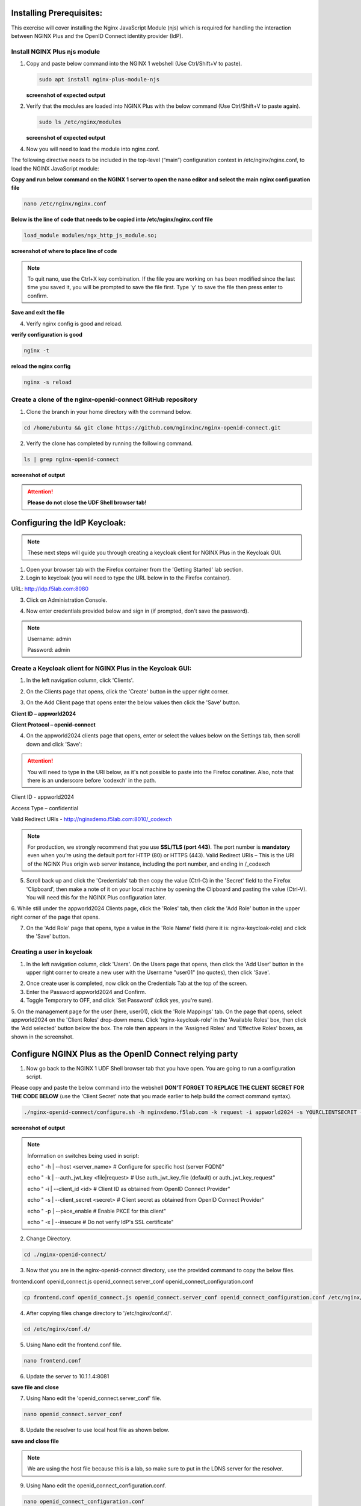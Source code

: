 Installing Prerequisites:
=========================

This exercise will cover installing the Nginx JavaScript Module (njs) which is required for handling the interaction between NGINX Plus and the OpenID Connect identity provider (IdP). 

Install NGINX Plus njs module
~~~~~~~~~~~~~~~~~~~~~~~~~~~~~

1. Copy and paste below command into the NGINX 1 webshell (Use Ctrl/Shift+V to paste).

   .. code:: shell

      sudo apt install nginx-plus-module-njs

   **screenshot of expected output**

   .. image:: ../images/ualab03.png
      :align: left

2. Verify that the modules are loaded into NGINX Plus with the below command (Use Ctrl/Shift+V to paste again).  

   .. code:: shell
       
      sudo ls /etc/nginx/modules

   **screenshot of expected output**

   .. image:: ../images/ualab04.png
     :align: left
     :width: 800

4. Now you will need to load the module into nginx.conf. 

The following directive needs to be included in the top-level (“main”) configuration context in /etc/nginx/nginx.conf, to load the NGINX JavaScript module:


**Copy and run below command on the NGINX 1 server to open the nano editor and select the main nginx configuration file**


.. code:: shell
    
   nano /etc/nginx/nginx.conf


**Below is the line of code that needs to be copied into /etc/nginx/nginx.conf file**

.. code:: shell
      
   load_module modules/ngx_http_js_module.so;

**screenshot of where to place line of code**

.. image:: ../images/ualab05.png

.. note:: 
   To quit nano, use the Ctrl+X key combination. If the file you are working on has been modified since the last time you saved it, you will be prompted to save the file first. Type 'y' to save the file then press enter to confirm.

**Save and exit the file**

4. Verify nginx config is good and reload.
     
**verify configuration is good**
     
.. code:: shell

   nginx -t

**reload the nginx config**

.. code:: shell
      
   nginx -s reload

Create a clone of the nginx-openid-connect GitHub repository
~~~~~~~~~~~~~~~~~~~~~~~~~~~~~~~~~~~~~~~~~~~~~~~~~~~~~~~~~~~~

1. Clone the branch in your home directory with the command below.

.. code:: shell
        
   cd /home/ubuntu && git clone https://github.com/nginxinc/nginx-openid-connect.git

2. Verify the clone has completed by running the following command.  

.. code:: shell

   ls | grep nginx-openid-connect
		
**screenshot of output**
	
.. image:: ../images/OPENID_Connect_verify.jpg

.. attention::
   
   **Please do not close the UDF Shell browser tab!**	

Configuring the IdP Keycloak:
=============================
   
.. note:: 
   These next steps will guide you through creating a keycloak client for NGINX Plus in the Keycloak GUI.

1. Open your browser tab with the Firefox container from the 'Getting Started' lab section.

2. Login to keycloak (you will need to type the URL below in to the Firefox container).

URL:
http://idp.f5lab.com:8080

3. Click on Administration Console.

.. image:: ../images/keycloak_admin_page.png

4. Now enter credentials provided below and sign in (if prompted, don't save the password).

.. note:: 
	Username: admin
	
	Password: admin


.. image:: ../images/ualab07.png
   
Create a Keycloak client for NGINX Plus in the Keycloak GUI:
~~~~~~~~~~~~~~~~~~~~~~~~~~~~~~~~~~~~~~~~~~~~~~~~~~~~~~~~~~~~
1. In the left navigation column, click 'Clients'. 

.. image:: ../images/keycloak_click_clients.png
		
2. On the Clients page that opens, click the 'Create' button in the upper right corner.
		
.. image:: ../images/keycloak_click_create.png
				
3. On the Add Client page that opens enter the below values then click the 'Save' button.

**Client ID – appworld2024**

**Client Protocol – openid-connect**

.. image:: ../images/ualab08.png

4. On the appworld2024 clients page that opens, enter or select the values below on the Settings tab, then scroll down and click 'Save':

.. attention::
   You will need to type in the URI below, as it's not possible to paste into the Firefox conatiner.
   Also, note that there is an underscore before 'codexch' in the path.

Client ID - appworld2024
		
Access Type – confidential

Valid Redirect URIs - http://nginxdemo.f5lab.com:8010/_codexch

.. image:: ../images/ualab09.png

.. note::
	For production, we strongly recommend that you use **SSL/TLS (port 443)**. The port number is **mandatory** even when you’re using the default port for HTTP (80) or HTTPS (443). 
	Valid Redirect URIs – This is the URI of the NGINX Plus origin web server instance, including the port number, and ending in /_codexch

5. Scroll back up and click the 'Credentials' tab then copy the value (Ctrl-C) in the 'Secret' field to the Firefox 'Clipboard', then make a note of it on your local machine by opening the Clipboard and pasting the value (Ctrl-V). You will need this for the NGINX Plus configuration later.

.. image:: ../images/client_secret.png
.. image:: ../images/Firefox_Clipboard.jpg
	
6. While still under the appworld2024 Clients page, click the 'Roles' tab, then click the 'Add Role' button in the upper right corner of the page that 
opens.

.. image:: ../images/keycloak_click_role.png
	
7. On the 'Add Role' page that opens, type a value in the 'Role Name' field (here it is: nginx-keycloak-role) and click the 'Save' button.

.. image:: ../images/keycloak_save_role.png
	
Creating a user in keycloak
~~~~~~~~~~~~~~~~~~~~~~~~~~~

1. In the left navigation column, click 'Users'. On the Users page that opens, then click the 'Add User' button in the upper right corner to create a new user with the Username "user01" (no quotes), then click 'Save'.

.. image:: ../images/keycloak_add_user.png
	
2. Once create user is completed, now click on the Credentials Tab at the top of the screen. 

3. Enter the Password appworld2024 and Confirm.

4. Toggle Temporary to OFF, and click 'Set Password' (click yes, you're sure).

.. image:: ../images/keycloak_cred.png
	
5. On the management page for the user (here, user01), click the 'Role Mappings' tab. On the page that opens, select appworld2024 on the 'Client 
Roles' drop‑down menu. Click 'nginx-keycloak-role' in the 'Available Roles' box, then click the 'Add selected' button below the box. The role then appears in the 'Assigned Roles' and 'Effective Roles' boxes, as shown in the screenshot.

.. image:: ../images/keycloak_role_mappings.png

Configure NGINX Plus as the OpenID Connect relying party
========================================================

1. Now go back to the NGINX 1 UDF Shell browser tab that you have open. You are going to run a configuration script.

Please copy and paste the below command into the webshell  **DON'T FORGET TO REPLACE THE CLIENT SECRET FOR THE CODE BELOW** (use the 'Client Secret' note that you made earlier to help build the correct command syntax).

.. code:: shell

	./nginx-openid-connect/configure.sh -h nginxdemo.f5lab.com -k request -i appworld2024 -s YOURCLIENTSECRET -x http://idp.f5lab.com:8080/auth/realms/master/.well-known/openid-configuration

**screenshot of output**

.. image:: ../images/nginx_config_script.png
	:width: 800

.. note:: Information on switches being used in script:

	 echo " -h | --host <server_name>           # Configure for specific host (server FQDN)"
    
	 echo " -k | --auth_jwt_key <file|request>  # Use auth_jwt_key_file (default) or auth_jwt_key_request"
    
	 echo " -i | --client_id <id>               # Client ID as obtained from OpenID Connect Provider"
	 
	 echo " -s | --client_secret <secret>       # Client secret as obtained from OpenID Connect Provider"
    
	 echo " -p | --pkce_enable                  # Enable PKCE for this client"
    
	 echo " -x | --insecure                     # Do not verify IdP's SSL certificate"


2. Change Directory.

.. code:: shell
	
	cd ./nginx-openid-connect/

3. Now that you are in the nginx-openid-connect directory, use the provided command to copy the below files.

frontend.conf  openid_connect.js  openid_connect.server_conf  openid_connect_configuration.conf

.. code:: shell

	cp frontend.conf openid_connect.js openid_connect.server_conf openid_connect_configuration.conf /etc/nginx/conf.d/

4. After copying files change directory to '/etc/nginx/conf.d/'.

.. code:: shell 

	cd /etc/nginx/conf.d/

5. Using Nano edit the frontend.conf file.

.. code:: shell

	nano frontend.conf

6. Update the server to 10.1.1.4:8081

.. image:: ../images/frontend_conf.png
	
**save file and close**

7. Using Nano edit the 'openid_connect.server_conf' file.

.. code:: shell

	nano openid_connect.server_conf

8. Update the resolver to use local host file as shown below. 

.. image:: ../images/host_lookup.png

**save and close file**

.. note:: 

	We are using the host file because this is a lab, so make sure to put in the LDNS server for the resolver.

9. Using Nano edit the openid_connect_configuration.conf.

.. code:: shell

	nano openid_connect_configuration.conf

10. Scroll down and modify the $oidc_client_secret from 0 to "yourclientsecret" from the earlier step, to look like the example below.  **Do not forget to add the quotation marks!**

.. image:: ../images/save_secret.png

   Then scroll down further and add the keyword "sync" to the first three 'keyval_zone' variables at the bottom of the file, so that it looks like below.

**screenshot of output**

.. image:: ../images/keyval_zone.jpg

**save and close file**

11. Reload Nginx.

.. code:: shell

	nginx -s reload

.. note:: 

   Please leave the NGINX 1 server webshell connection open!:

Testing the config
==================

Now that everything is done lets test the config!  Please go back to the Firefox tab on your local browser.

1. Clear recent history and cookies from the browser (under Privacy & Security on the Firefox Settings tab).

.. image:: ../images/clear_cookies.png

2. While still in Firefox, open a new tab and type http://nginxdemo.f5lab.com:8010 into the browser and launch the page.

.. image:: ../images/test_oidc.png

Notice you'll be redirected to the IdP for login. 

3. Once on the IdP page put in the credentials for the user you created. user01 with password appworld2024 (do not save the credentials, if prompted).

.. image:: ../images/auth_login.png

You should now see the webservice! You've been logged in and the browser has been issued a JWT Token establishing identity!  You can view the token by clicking 'More tools' and 'Web Developer Tools' in the Firefox Settings menu, then selecting the 'Storage' tab and highlighting "auth_token".

.. image:: ../images/verificaion_webservice.png



Manage NGINX Plus with Instance Manager
=======================================

The OIDC authentication is working correctly. Now we will manage our NGINX Plus deployment with Instance Manager.

1. Open a new tab in Firefox and put https://nim.f5lab.com into the browser url field and launch the page (accept the risk and continue).

.. image:: ../images/nms_login.png

2. Sign into Instance Manager as admin. The username/password are saved in the browser so the fields should autopopulate.

.. image:: ../images/nms_admin_login.png

3. Once you are signed in, click on the 'Instance Manager' module.

.. image:: ../images/nms_modules.png

.. note::
   If you prefer the 'Dark Mode' interface, select it from the 'Account' menu in the upper right corner of the page.

.. image:: ../images/Dark_Mode.jpg

4. Once directed to main console page of NGINX Instance Manager, click on 'Instances' and you will see the instructions on how to add NGINX instances to Instance Manager.

.. image:: ../images/instance_manager_main.png

5. Copy and run the below command on the NGINX 1 server to install the agent.

.. code:: shell

	curl -k https://nim.f5lab.com/install/nginx-agent | sudo sh

6. Once the installation is complete, start the nginx agent.

.. code:: shell

	sudo systemctl start nginx-agent

7. Now let's refresh the Instance Manager console and refresh the page. We should see the instance under the 'Instances' tab. 

.. image:: ../images/instance_manager_instances.png


8. Clicking on the instance will show installation details and metrics (these may take a few minutes to correlate).

.. image:: ../images/instance_manager_details.png  


Create the Nginx Plus Cluster in Instance Manager
~~~~~~~~~~~~~~~~~~~~~~~~~~~~~~~~~~~~~~~~~~~~~~~~~~~

1. To begin, we need to install the same agent on the new NGINX servers. First open a webshell connection to NGINX 2 and then do the same for NGINX 3 (at this point, you should have all three NGINX servers open in UDF Webshell tabs). 

.. image:: ../images/NGINX-2_webshell.jpg

Copy and run the below command on -both- the NGINX 2 and NGINX 3 servers to install the agent.

.. code:: shell
	
   curl -k https://nim.f5lab.com/install/nginx-agent | sudo sh

2. Once the installation is complete, start the nginx agent on -both- servers.

.. code:: shell
	
   sudo systemctl start nginx-agent

.. note:: 

	Please leave all of the NGINX server webshell connections open!

3. Go back to the Instances Overview in Instance Manager and you should see the new servers.

.. image:: ../images/add_instance-7.jpg

4. Now we'll go back to -all three- NGINX server's webshell connections and create the Instance Group (if the webshell is currently closed for NGINX 1, please reopen it).
   To create the Instance Group, we need to edit the agent-dynamic.conf file and add an instance_group following the steps below for each of the three NGINX servers.

Open the file for editing in nano:

.. code:: shell
	
   nano /var/lib/nginx-agent/agent-dynamic.conf

.. image:: ../images/instance-group-1.jpg

...add the following to the bottom of the file on each server and Save (Ctrl-X):

.. code:: shell

   instance_group: default

**screenshot of output**

.. image:: ../images/instance-group-2.jpg

...and then restart the agent on each of the three servers.

.. code:: shell
	
   sudo systemctl restart nginx-agent

.. image:: ../images/instance-group-3.jpg

In order to make sure our new cluster is performant, we need to sync the authentication tokens between the instances.

5. First, open nginx.conf on -all three- NGINX servers using the command below.

.. code:: shell
	
   nano /etc/nginx/nginx.conf

6. Then add the 'stream' block below to the configuration, just before the 'http' block and save the file (Ctrl-X, y, enter).

.. code:: shell
	
   stream {
   resolver 127.0.0.53 valid=20s;
    server {
        listen 10.1.10.6:9000;
        zone_sync;
        zone_sync_server 10.1.10.6:9000;
        zone_sync_server 10.1.10.7:9000;
        zone_sync_server 10.1.10.8:9000;
    }
}

**screenshot of output**

.. image:: ../images/stream_block.jpg

7. Reload NGINX on -all three- servers.

.. code:: shell

   nginx -s reload   


You should now see an **Instance Group** named 'default' in the Instance Manager.  We will need to 'Stage' the configuration that we created on NGINX 1 and sync it to NGINX 2 and 3.

   .. image:: ../images/instance-group-4.jpg


1. Go back to Instances tab and select 'nginx-1', then click 'Edit config'.

   .. image:: ../images/edit-config-nginx-1.jpg
   
2. Here you will select 'Save as' (the floppy disk icon).

   .. image:: ../images/stage-1.jpg

Name the staged configuration 'default-oidc' and click 'Save'.  

   .. image:: ../images/stage-2.jpg

7. In the 'Staged Configs', select 'default-oidc', then click 'Publish to'.

   .. image:: ../images/stage-3.jpg

   .. image:: ../images/stage-4.jpg

8. Drop down the list and select 'default' under 'Instance Groups' and click 'Publish'.

   .. image:: ../images/publish-1.jpg

   .. image:: ../images/publish-2.jpg

.. note:: 

	You may see a message indicating that the publish completed, but is degraded.  Please disregard. If you go back into Instances and select, for example 'nginx-3' and 'Edit Config', you'll be able drop down the list of files names and see that the configuration was successfully synchronized.

   
9.  Now we will go back to UDF and select 'Access' --> 'TMUI' to log on to the BIG-IP (admin:f5r0x!) in order to test and validate the configuration.  

   .. image:: ../images/BIG-IP_Access.jpg
   .. image:: ../images/big-ip-2.jpg

10. Navigate to DNS > GSLB > Pools > Pool List and select 'gslbPool'.

   .. image:: ../images/big-ip-3.jpg
   .. image:: ../images/big-ip-3.5.jpg

11. Click the 'Statistics' tab and you'll see that only 'nginx1' is currently enabled and has 'Preferred' resolutions listed under 'Load Balancing'.

   .. image:: ../images/big-ip-4.jpg
   .. image:: ../images/big-ip-4.5.jpg

12. Navigate back to DNS > GSLB > Pools > Pool List, select 'gslbPool' but, this time, click the 'Members' tab.

   .. image:: ../images/big-ip-5.jpg

13. Here we will check the boxes next to 'nginx2' and 'nginx3' and click 'Enable' to add them in to the load balancing pool.
    Refresh the page by clicking the 'Members' tab again and you will see the new members become active (it may take several seconds).
    Now click the 'Statistics' tab again and we are ready to test the configuation.

   .. image:: ../images/big-ip-6.jpg

14. Go back to Firefox, open a new tab, and navigate to http://nginxdemo.f5lab.com:8010 again.
    Log back in as user01 with password: appworld2024, as needed.

   .. image:: ../images/test-gslb-1.jpg

15. Go back to the BIG-IP and refresh the page (Ctrl-F5) to verify that the successful login was performed by one of the other NGINX servers, in this case, nginx2.

   .. image:: ../images/test-gslb-2.jpg

16. Refresh the page in Firefox several times (Ctrl-R) and then refresh the BIG-IP Statistics again (Ctrl-F5) to confirm that the load balancing is leveraging each of the NGINX servers.

   .. image:: ../images/test-gslb-3.jpg
    
17. You can also validate by running the command below on each of the three NGINX Plus servers.

.. code:: shell

   curl -i http://localhost:8010/api/8/http/keyvals/oidc_access_tokens

For example, below we see the access token on nginx-2. 

.. image:: ../images/nginx-2_validate_token.jpg


Congratulations, you have successfully completed the lab!




